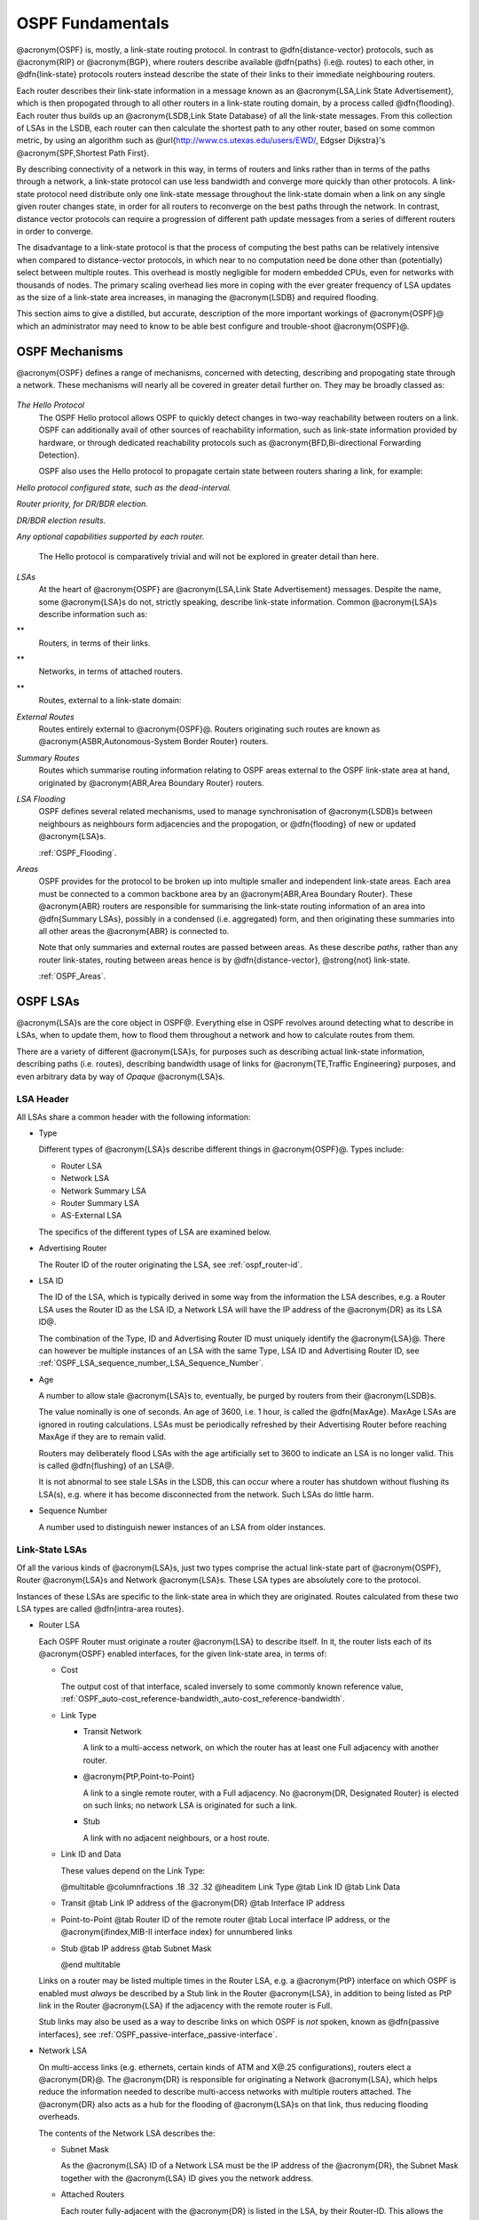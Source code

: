 .. _OSPF_Fundamentals:

OSPF Fundamentals
=================

.. index:: Link-state routing protocol

.. index:: Distance-vector routing protocol

@acronym{OSPF} is, mostly, a link-state routing protocol. In contrast
to @dfn{distance-vector} protocols, such as @acronym{RIP} or
@acronym{BGP}, where routers describe available @dfn{paths} (i.e@. routes) 
to each other, in @dfn{link-state} protocols routers instead
describe the state of their links to their immediate neighbouring
routers.

.. index:: Link State Announcement

.. index:: Link State Advertisement

.. index:: LSA flooding

.. index:: Link State DataBase

Each router describes their link-state information in a message known
as an @acronym{LSA,Link State Advertisement}, which is then propogated
through to all other routers in a link-state routing domain, by a
process called @dfn{flooding}. Each router thus builds up an
@acronym{LSDB,Link State Database} of all the link-state messages. From
this collection of LSAs in the LSDB, each router can then calculate the
shortest path to any other router, based on some common metric, by
using an algorithm such as @url{http://www.cs.utexas.edu/users/EWD/,
Edgser Dijkstra}'s @acronym{SPF,Shortest Path First}.

.. index:: Link-state routing protocol advantages

By describing connectivity of a network in this way, in terms of
routers and links rather than in terms of the paths through a network,
a link-state protocol can use less bandwidth and converge more quickly
than other protocols. A link-state protocol need distribute only one
link-state message throughout the link-state domain when a link on any
single given router changes state, in order for all routers to
reconverge on the best paths through the network. In contrast, distance
vector protocols can require a progression of different path update
messages from a series of different routers in order to converge.

.. index:: Link-state routing protocol disadvantages

The disadvantage to a link-state protocol is that the process of
computing the best paths can be relatively intensive when compared to
distance-vector protocols, in which near to no computation need be done
other than (potentially) select between multiple routes. This overhead
is mostly negligible for modern embedded CPUs, even for networks with
thousands of nodes. The primary scaling overhead lies more in coping
with the ever greater frequency of LSA updates as the size of a
link-state area increases, in managing the @acronym{LSDB} and required
flooding.

This section aims to give a distilled, but accurate, description of the
more important workings of @acronym{OSPF}@ which an administrator may need
to know to be able best configure and trouble-shoot @acronym{OSPF}@.

OSPF Mechanisms
---------------

@acronym{OSPF} defines a range of mechanisms, concerned with detecting,
describing and propogating state through a network. These mechanisms
will nearly all be covered in greater detail further on. They may be
broadly classed as:


  .. index:: OSPF Hello Protocol overview


*The Hello Protocol*
  .. index:: OSPF Hello Protocol

  The OSPF Hello protocol allows OSPF to quickly detect changes in
  two-way reachability between routers on a link. OSPF can additionally
  avail of other sources of reachability information, such as link-state
  information provided by hardware, or through dedicated reachability
  protocols such as @acronym{BFD,Bi-directional Forwarding Detection}.

  OSPF also uses the Hello protocol to propagate certain state between
  routers sharing a link, for example:


*Hello protocol configured state, such as the dead-interval.*

*Router priority, for DR/BDR election.*

*DR/BDR election results.*

*Any optional capabilities supported by each router.*

  The Hello protocol is comparatively trivial and will not be explored in
  greater detail than here.

  .. index:: OSPF LSA overview 


*LSAs*
  At the heart of @acronym{OSPF} are @acronym{LSA,Link State
  Advertisement} messages. Despite the name, some @acronym{LSA}s do not,
  strictly speaking, describe link-state information. Common
  @acronym{LSA}s describe information such as:


**
    Routers, in terms of their links.

**
    Networks, in terms of attached routers.

**
    Routes, external to a link-state domain:


*External Routes*
      Routes entirely external to @acronym{OSPF}@. Routers originating such
      routes are known as @acronym{ASBR,Autonomous-System Border Router}
      routers.


*Summary Routes*
      Routes which summarise routing information relating to OSPF areas
      external to the OSPF link-state area at hand, originated by
      @acronym{ABR,Area Boundary Router} routers.


*LSA Flooding*
  OSPF defines several related mechanisms, used to manage synchronisation of
  @acronym{LSDB}s between neighbours as neighbours form adjacencies and
  the propogation, or @dfn{flooding} of new or updated @acronym{LSA}s.

  :ref:`OSPF_Flooding`.

  .. index:: OSPF Areas overview


*Areas*
  OSPF provides for the protocol to be broken up into multiple smaller
  and independent link-state areas. Each area must be connected to a
  common backbone area by an @acronym{ABR,Area Boundary Router}. These
  @acronym{ABR} routers are responsible for summarising the link-state
  routing information of an area into @dfn{Summary LSAs}, possibly in a
  condensed (i.e. aggregated) form, and then originating these summaries
  into all other areas the @acronym{ABR} is connected to.

  Note that only summaries and external routes are passed between areas.
  As these describe *paths*, rather than any router link-states,
  routing between areas hence is by @dfn{distance-vector}, @strong{not}
  link-state.

  :ref:`OSPF_Areas`.

OSPF LSAs
---------

@acronym{LSA}s are the core object in OSPF@. Everything else in OSPF
revolves around detecting what to describe in LSAs, when to update
them, how to flood them throughout a network and how to calculate
routes from them. 

There are a variety of different @acronym{LSA}s, for purposes such
as describing actual link-state information, describing paths (i.e.
routes), describing bandwidth usage of links for 
@acronym{TE,Traffic Engineering} purposes, and even arbitrary data
by way of *Opaque* @acronym{LSA}s.

LSA Header
^^^^^^^^^^

All LSAs share a common header with the following information:

* Type

  Different types of @acronym{LSA}s describe different things in
  @acronym{OSPF}@. Types include:

  * Router LSA
  * Network LSA
  * Network Summary LSA
  * Router Summary LSA
  * AS-External LSA

  The specifics of the different types of LSA are examined below.

* Advertising Router

  The Router ID of the router originating the LSA, see :ref:`ospf_router-id`.

* LSA ID

  The ID of the LSA, which is typically derived in some way from the
  information the LSA describes, e.g. a Router LSA uses the Router ID as
  the LSA ID, a Network LSA will have the IP address of the @acronym{DR}
  as its LSA ID@.

  The combination of the Type, ID and Advertising Router ID must uniquely
  identify the @acronym{LSA}@. There can however be multiple instances of
  an LSA with the same Type, LSA ID and Advertising Router ID, see
  :ref:`OSPF_LSA_sequence_number,,LSA_Sequence_Number`.

* Age

  A number to allow stale @acronym{LSA}s to, eventually, be purged by routers
  from their @acronym{LSDB}s.

  The value nominally is one of seconds. An age of 3600, i.e. 1 hour, is
  called the @dfn{MaxAge}. MaxAge LSAs are ignored in routing
  calculations. LSAs must be periodically refreshed by their Advertising
  Router before reaching MaxAge if they are to remain valid.

  Routers may deliberately flood LSAs with the age artificially set to
  3600 to indicate an LSA is no longer valid. This is called
  @dfn{flushing} of an LSA@.

  It is not abnormal to see stale LSAs in the LSDB, this can occur where
  a router has shutdown without flushing its LSA(s), e.g. where it has
  become disconnected from the network. Such LSAs do little harm.

  .. _OSPF_LSA_sequence_number:

* Sequence Number

  A number used to distinguish newer instances of an LSA from older instances.

Link-State LSAs
^^^^^^^^^^^^^^^

Of all the various kinds of @acronym{LSA}s, just two types comprise the
actual link-state part of @acronym{OSPF}, Router @acronym{LSA}s and
Network @acronym{LSA}s. These LSA types are absolutely core to the
protocol. 

Instances of these LSAs are specific to the link-state area in which
they are originated. Routes calculated from these two LSA types are
called @dfn{intra-area routes}.

* Router LSA

  Each OSPF Router must originate a router @acronym{LSA} to describe
  itself. In it, the router lists each of its @acronym{OSPF} enabled
  interfaces, for the given link-state area, in terms of:

  * Cost

    The output cost of that interface, scaled inversely to some commonly known
    reference value, :ref:`OSPF_auto-cost_reference-bandwidth,,auto-cost_reference-bandwidth`.

  * Link Type

    * Transit Network

      A link to a multi-access network, on which the router has at least one
      Full adjacency with another router.

    * @acronym{PtP,Point-to-Point}

      A link to a single remote router, with a Full adjacency. No
      @acronym{DR, Designated Router} is elected on such links; no network
      LSA is originated for such a link.

    * Stub

      A link with no adjacent neighbours, or a host route.

  * Link ID and Data

    These values depend on the Link Type:

    @multitable @columnfractions .18 .32 .32
    @headitem Link Type @tab Link ID @tab Link Data

  * Transit
    @tab Link IP address of the @acronym{DR}
    @tab Interface IP address

  * Point-to-Point
    @tab Router ID of the remote router
    @tab Local interface IP address,
    or the @acronym{ifindex,MIB-II interface index} 
    for unnumbered links

  * Stub
    @tab IP address
    @tab Subnet Mask

    @end multitable

  Links on a router may be listed multiple times in the Router LSA, e.g.
  a @acronym{PtP} interface on which OSPF is enabled must *always*
  be described by a Stub link in the Router @acronym{LSA}, in addition to
  being listed as PtP link in the Router @acronym{LSA} if the adjacency
  with the remote router is Full.

  Stub links may also be used as a way to describe links on which OSPF is
  *not* spoken, known as @dfn{passive interfaces}, see :ref:`OSPF_passive-interface,,passive-interface`.

* Network LSA

  On multi-access links (e.g. ethernets, certain kinds of ATM and X@.25
  configurations), routers elect a @acronym{DR}@. The @acronym{DR} is
  responsible for originating a Network @acronym{LSA}, which helps reduce
  the information needed to describe multi-access networks with multiple
  routers attached. The @acronym{DR} also acts as a hub for the flooding of
  @acronym{LSA}s on that link, thus reducing flooding overheads.

  The contents of the Network LSA describes the:

  * Subnet Mask

    As the @acronym{LSA} ID of a Network LSA must be the IP address of the
    @acronym{DR}, the Subnet Mask together with the @acronym{LSA} ID gives
    you the network address.

  * Attached Routers

    Each router fully-adjacent with the @acronym{DR} is listed in the LSA,
    by their Router-ID. This allows the corresponding Router @acronym{LSA}s to be
    easily retrieved from the @acronym{LSDB}@.

Summary of Link State LSAs:

@multitable @columnfractions .18 .32 .40
@headitem LSA Type @tab LSA ID Describes @tab LSA Data Describes

* Router LSA
@tab The Router ID 
@tab The @acronym{OSPF} enabled links of the router, within
a specific link-state area.

* Network LSA
@tab The IP address of the @acronym{DR} for the network
@tab The Subnet Mask of the network, and the Router IDs of all routers
on the network.
@end multitable

With an LSDB composed of just these two types of @acronym{LSA}, it is
possible to construct a directed graph of the connectivity between all
routers and networks in a given OSPF link-state area. So, not
surprisingly, when OSPF routers build updated routing tables, the first
stage of @acronym{SPF} calculation concerns itself only with these two
LSA types.

Link-State LSA Examples
^^^^^^^^^^^^^^^^^^^^^^^

The example below (:ref:`OSPF_Link-State_LSA_Example`) shows two
@acronym{LSA}s, both originated by the same router (Router ID
192.168.0.49) and with the same @acronym{LSA} ID (192.168.0.49), but of
different LSA types.

The first LSA being the router LSA describing 192.168.0.49's links: 2 links
to multi-access networks with fully-adjacent neighbours (i.e. Transit
links) and 1 being a Stub link (no adjacent neighbours).

The second LSA being a Network LSA, for which 192.168.0.49 is the
@acronym{DR}, listing the Router IDs of 4 routers on that network which
are fully adjacent with 192.168.0.49.

.. _OSPF_Link-State_LSA_Example:

::

  # show ip ospf database router 192.168.0.49

         OSPF Router with ID (192.168.0.53)

                  Router Link States (Area 0.0.0.0)

    LS age: 38
    Options: 0x2  : *|-|-|-|-|-|E|*
    LS Flags: 0x6  
    Flags: 0x2 : ASBR
    LS Type: router-LSA
    Link State ID: 192.168.0.49 
    Advertising Router: 192.168.0.49
    LS Seq Number: 80000f90
    Checksum: 0x518b
    Length: 60
     Number of Links: 3

      Link connected to: a Transit Network
       (Link ID) Designated Router address: 192.168.1.3
       (Link Data) Router Interface address: 192.168.1.3
        Number of TOS metrics: 0
         TOS 0 Metric: 10

      Link connected to: a Transit Network
       (Link ID) Designated Router address: 192.168.0.49
       (Link Data) Router Interface address: 192.168.0.49
        Number of TOS metrics: 0
         TOS 0 Metric: 10

      Link connected to: Stub Network
       (Link ID) Net: 192.168.3.190
       (Link Data) Network Mask: 255.255.255.255
        Number of TOS metrics: 0
         TOS 0 Metric: 39063
  # show ip ospf database network 192.168.0.49

         OSPF Router with ID (192.168.0.53)

                  Net Link States (Area 0.0.0.0)

    LS age: 285
    Options: 0x2  : *|-|-|-|-|-|E|*
    LS Flags: 0x6  
    LS Type: network-LSA
    Link State ID: 192.168.0.49 (address of Designated Router)
    Advertising Router: 192.168.0.49
    LS Seq Number: 80000074
    Checksum: 0x0103
    Length: 40
    Network Mask: /29
          Attached Router: 192.168.0.49
          Attached Router: 192.168.0.52
          Attached Router: 192.168.0.53
          Attached Router: 192.168.0.54
  

Note that from one LSA, you can find the other. E.g. Given the
Network-LSA you have a list of Router IDs on that network, from which
you can then look up, in the local @acronym{LSDB}, the matching Router
LSA@. From that Router-LSA you may (potentially) find links to other
Transit networks and Routers IDs which can be used to lookup the
corresponding Router or Network LSA@. And in that fashion, one can find
all the Routers and Networks reachable from that starting @acronym{LSA}@.

Given the Router LSA instead, you have the IP address of the
@acronym{DR} of any attached transit links. Network LSAs will have that IP
as their LSA ID, so you can then look up that Network LSA and from that
find all the attached routers on that link, leading potentially to more
links and Network and Router LSAs, etc. etc.

From just the above two @acronym{LSA}s, one can already see the
following partial topology:
::

  @group

     --------------------- Network: ......
              |            Designated Router IP: 192.168.1.3
              |
        IP: 192.168.1.3
         (transit link)
          (cost: 10)
     Router ID: 192.168.0.49(stub)---------- IP: 192.168.3.190/32
          (cost: 10)        (cost: 39063)
         (transit link)
        IP: 192.168.0.49
              |
              |
  ------------------------------ Network: 192.168.0.48/29
    |        |           |       Designated Router IP: 192.168.0.49
    |        |           |
    |        |     Router ID: 192.168.0.54
    |        |
    |   Router ID: 192.168.0.53
    |
  Router ID: 192.168.0.52
  @end group
  

Note the Router IDs, though they look like IP addresses and often are
IP addresses, are not strictly speaking IP addresses, nor need they be
reachable addresses (though, OSPF will calculate routes to Router IDs).

External LSAs
^^^^^^^^^^^^^

External, or "Type 5", @acronym{LSA}s describe routing information which is
entirely external to @acronym{OSPF}, and is "injected" into
@acronym{OSPF}@. Such routing information may have come from another
routing protocol, such as RIP or BGP, they may represent static routes
or they may represent a default route.

An @acronym{OSPF} router which originates External @acronym{LSA}s is known as an
@acronym{ASBR,AS Boundary Router}. Unlike the link-state @acronym{LSA}s, and
most other @acronym{LSA}s, which are flooded only within the area in
which they originate, External @acronym{LSA}s are flooded through-out
the @acronym{OSPF} network to all areas capable of carrying External
@acronym{LSA}s (:ref:`OSPF_Areas`).

Routes internal to OSPF (intra-area or inter-area) are always preferred
over external routes.

The External @acronym{LSA} describes the following:

* IP Network number

  The IP Network number of the route is described by the @acronym{LSA} ID
  field.

* IP Network Mask

  The body of the External LSA describes the IP Network Mask of the
  route. This, together with the @acronym{LSA} ID, describes the prefix
  of the IP route concerned.

* Metric

  The cost of the External Route. This cost may be an OSPF cost (also
  known as a "Type 1" metric), i.e. equivalent to the normal OSPF costs,
  or an externally derived cost ("Type 2" metric) which is not comparable
  to OSPF costs and always considered larger than any OSPF cost. Where
  there are both Type 1 and 2 External routes for a route, the Type 1 is
  always preferred.

* Forwarding Address

  The address of the router to forward packets to for the route. This may
  be, and usually is, left as 0 to specify that the ASBR originating the
  External @acronym{LSA} should be used. There must be an internal OSPF
  route to the forwarding address, for the forwarding address to be
  useable.

* Tag

  An arbitrary 4-bytes of data, not interpreted by OSPF, which may
  carry whatever information about the route which OSPF speakers desire.

AS External LSA Example
^^^^^^^^^^^^^^^^^^^^^^^

To illustrate, below is an example of an External @acronym{LSA} in the
@acronym{LSDB} of an OSPF router. It describes a route to the IP prefix
of 192.168.165.0/24, originated by the ASBR with Router-ID
192.168.0.49. The metric of 20 is external to OSPF. The forwarding
address is 0, so the route should forward to the originating ASBR if
selected.

::

  @group
  # show ip ospf database external 192.168.165.0
    LS age: 995
    Options: 0x2  : *|-|-|-|-|-|E|*
    LS Flags: 0x9
    LS Type: AS-external-LSA
    Link State ID: 192.168.165.0 (External Network Number)
    Advertising Router: 192.168.0.49
    LS Seq Number: 800001d8
    Checksum: 0xea27
    Length: 36
    Network Mask: /24
          Metric Type: 2 (Larger than any link state path)
          TOS: 0
          Metric: 20
          Forward Address: 0.0.0.0
          External Route Tag: 0
  @end group
  

We can add this to our partial topology from above, which now looks
like:
::

  @group
     --------------------- Network: ......
              |            Designated Router IP: 192.168.1.3
              |
        IP: 192.168.1.3      /---- External route: 192.168.165.0/24
         (transit link)     /                Cost: 20 (External metric)
          (cost: 10)       /
     Router ID: 192.168.0.49(stub)---------- IP: 192.168.3.190/32
          (cost: 10)        (cost: 39063)
         (transit link)
        IP: 192.168.0.49
              |
              |
  ------------------------------ Network: 192.168.0.48/29
    |        |           |       Designated Router IP: 192.168.0.49
    |        |           |
    |        |     Router ID: 192.168.0.54
    |        |
    |   Router ID: 192.168.0.53
    |
  Router ID: 192.168.0.52
  @end group
  

Summary LSAs
^^^^^^^^^^^^

Summary LSAs are created by @acronym{ABR}s to summarise the destinations available within one area to other areas. These LSAs may describe IP networks, potentially in aggregated form, or @acronym{ASBR} routers. 

.. _OSPF_Flooding:

OSPF Flooding
-------------

.. _OSPF_Areas:

OSPF Areas
----------


